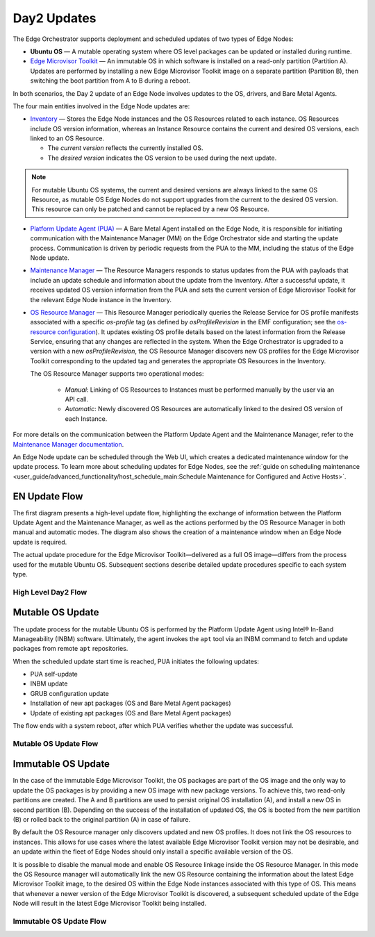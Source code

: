 Day2 Updates
============

The Edge Orchestrator supports deployment and scheduled updates of two types of Edge Nodes:

- **Ubuntu OS** — A mutable operating system where OS level packages can be updated or installed during runtime.
- `Edge Microvisor Toolkit <https://github.com/open-edge-platform/edge-microvisor-toolkit>`_ — An immutable OS in which software is installed on a read-only partition (Partition A).
  Updates are performed by installing a new Edge Microvisor Toolkit image on a separate partition (Partition B),
  then switching the boot partition from A to B during a reboot.

In both scenarios, the Day 2 update of an Edge Node involves updates to the OS, drivers, and Bare Metal Agents.

The four main entities involved in the Edge Node updates are:

- `Inventory <https://github.com/open-edge-platform/infra-core/tree/main/inventory>`_ — Stores the Edge Node instances and the OS Resources related to each instance.
  OS Resources include OS version information, whereas an Instance Resource contains the
  current and desired OS versions, each linked to an OS Resource.

  - The *current version* reflects the currently installed OS.
  - The *desired version* indicates the OS version to be used during the next update.

.. note::

    For mutable Ubuntu OS systems, the current and desired versions are always linked to the
    same OS Resource, as mutable OS Edge Nodes do not support upgrades from the current to the
    desired OS version. This resource can only be patched and cannot be replaced by a new
    OS Resource.

- `Platform Update Agent (PUA) <https://github.com/open-edge-platform/edge-node-agents/tree/main/platform-update-agent>`_ — A Bare Metal Agent installed on the Edge Node, it is
  responsible for initiating communication with the Maintenance Manager (MM) on the
  Edge Orchestrator side and starting the update process. Communication is driven by
  periodic requests from the PUA to the MM, including the status of the Edge Node update.

- `Maintenance Manager <https://github.com/open-edge-platform/infra-managers/blob/main/maintenance>`_ — The Resource Managers responds to status updates from the PUA with
  payloads that include an update schedule and information about the update from the Inventory.
  After a successful update, it receives updated OS version information from the PUA and sets
  the current version of Edge Microvisor Toolkit for the relevant Edge Node instance in the Inventory.

- `OS Resource Manager <https://github.com/open-edge-platform/infra-managers/blob/main/os-resource>`_ — This Resource Manager periodically queries the Release Service
  for OS profile manifests associated with a specific `os-profile` tag (as defined by `osProfileRevision` in the EMF configuration; see the
  `os-resource configuration <https://github.com/open-edge-platform/edge-manageability-framework/blob/main/argocd/applications/configs/infra-managers.yaml#L72>`_).
  It updates existing OS profile details based on the latest information from the Release Service, ensuring that any changes are reflected in the system.
  When the Edge Orchestrator is upgraded to a version with a new `osProfileRevision`, the OS Resource Manager discovers new OS profiles for the Edge Microvisor Toolkit
  corresponding to the updated tag and generates the appropriate OS Resources in the Inventory.

  The OS Resource Manager supports two operational modes:

   - *Manual*: Linking of OS Resources to Instances must be performed manually by the user via an API call.
   - *Automatic*: Newly discovered OS Resources are automatically linked to the desired OS version of each Instance.

For more details on the communication between the Platform Update Agent and the Maintenance
Manager, refer to the `Maintenance Manager documentation <https://github.com/open-edge-platform/infra-managers/blob/main/maintenance/docs/api/maintmgr.md>`_.

An Edge Node update can be scheduled through the Web UI, which creates a dedicated maintenance
window for the update process. To learn more about scheduling updates for Edge Nodes, see the
:ref:`guide on scheduling maintenance <user_guide/advanced_functionality/host_schedule_main:Schedule Maintenance for Configured and Active Hosts>`.


EN Update Flow
--------------

The first diagram presents a high-level update flow, highlighting
the exchange of information between the Platform Update Agent and the Maintenance Manager, as
well as the actions performed by the OS Resource Manager in both manual and automatic modes.
The diagram also shows the creation of a maintenance window when an Edge Node update is required.

The actual update procedure for the Edge Microvisor Toolkit—delivered as a full OS image—differs
from the process used for the mutable Ubuntu OS. Subsequent sections describe detailed update
procedures specific to each system type.

High Level Day2 Flow
~~~~~~~~~~~~~~~~~~~~~~

.. mermaid::

   sequenceDiagram
   %%{wrap}%%
   autonumber

   actor a as Admin
   participant ui as UI
   participant reg as Release Service
   participant inv as Inventory
   participant osrm as OS Resource Manager
   participant mm as Maintenance Manager
   box LightCyan Edge Node
     participant pua as Platform Update Agent / INBM
     participant na as Node Agent
   end

   note over pua, na: EN OS is installed on partition A and all EN components are up

    par

        loop periodically
            osrm->>reg: download Curated OS Profile manifests as per osProfileRevision
            reg-->>osrm: return
            osrm->>osrm: parse the manifests
            alt osProfileRevision has changed (Edge Orchestrator was upgraded)
                osrm->>inv: update existing OS resource and create OS Resources for new immutable OS Profiles
            else osProfileRevision has not changed (Edge Orchestrator was not upgraded)
                osrm->>inv: update existing OS Resources with latest OS profile information
            end
            opt OSRM manualMode=false and osProfileRevision has changed (Edge Orchestrator was upgraded)
                osrm->>inv: update desired_os of immutable OS instances with latest OS
            end
        end
        loop periodically
            pua->>mm: PlatformUpdateStatusRequest(guid, update_status)
            mm->>inv: set Instance updateStatus
            mm->>inv: get Schedule Resources for Instance
            inv->>mm: return
            mm->>pua: PlatformUpdateStatusResponce (os_type, os_image_source, update_source, update_schedule)
            pua->>pua: write the update metadata to file
        end
        opt OSRM manualMode=true and osProfileRevision has changed (Edge Orchestrator was upgraded)
            a->>inv: update desired_os to a selected OS Resource in chosen immutable OS Instances
        end
        opt mutable OS needs updates
            a->>inv: patch mutable OS Resource
        end
        opt EN update needed
            a->>ui: create an update schedule per EN
            ui->>inv: create a Schedule Resource
        end
    end

Mutable OS Update
-----------------

The update process for the mutable Ubuntu OS is performed by the Platform Update Agent using
Intel® In-Band Manageability (INBM) software. Ultimately, the agent invokes the ``apt`` tool via
an INBM command to fetch and update packages from remote ``apt`` repositories.

When the scheduled update start time is reached, PUA initiates the following updates:

- PUA self-update
- INBM update
- GRUB configuration update
- Installation of new apt packages (OS and Bare Metal Agent packages)
- Update of existing apt packages (OS and Bare Metal Agent packages)

The flow ends with a system reboot, after which PUA verifies whether the update was successful.

Mutable OS Update Flow
~~~~~~~~~~~~~~~~~~~~~~

.. mermaid::

    sequenceDiagram
    %%{wrap}%%
    autonumber

    participant inv as Inventory
    participant mm as Maintenance Manager
    box LightCyan Edge Node
    participant pua as Platform Update Agent / INBM
    participant grub as GRUB (Kernel Commandline)
    participant apt as APT (Tool and filesystem)
    end
    participant rs as Release Service (RS)

    note over pua, na: EN OS is installed on partition A and all EN components are up
    note over  pua, mm: reach maintenance schedule start time
        pua-->>mm: PlatformUpdateStatusRequest(guid, STARTED)
    mm->>inv: UpdateStatus=STARTED
    mm->>pua: PlatformUpdateStatusInd (update_source, update_schedule)
        pua->>pua: update metadata

    note over  pua, mm: UPDATE APT SOURCES

    note over  pua, mm: SELF PUA UPDATE
    pua->>apt: SelfUpdate() - apt "NEEDRESTART_MODE=a" install --only-upgrade platfrom-update-agent
    apt->>rs: get latest package
    rs->>apt: return and install latest package
    apt->>pua: if package available = success, PUA restarts, if no package available =success, continue

    note over  pua, mm: UPDATE INBM
    pua->>apt: updateINBM() - apt install --only-upgrade inbm***
    apt->>rs: get latest packages
    rs->>apt: return and install latest packages
    apt->>pua: success

    note over pua, mm: UPDATE GRUB CONFIG
    pua->>pua: get new GRUB config version
    pua->>grub: Update Kernel Commandline boot parameters /etc/default/grub
    pua->>grub: update-grub
    grub->>grub: updating grub config

    note over  pua, mm: INSTALL NEW OS PACKAGES AND AGENTS
    pua->>apt: apt-get install package_1 --download-only
    apt->>rs: get latest packages
    rs->>apt: return and download latest packages
    apt->>pua: success
    pua->>apt: apt-get install packages -n no-download -no-reboot
    apt->>pua: success

    note over pua, mm: UPDATE OS PACKAGES AND AGENTS
    pua->>apt: apt update && apt-upgrade --download-only
    apt->>rs: get latest packages
    rs->>apt: return and download latest packages
    apt->>pua: success
    pua->>apt: update OS and Agents: apt-upgrade --no-download --reboot yes
    apt->>pua: success

    note over pua: INBM REBOOTS THE NODE
    pua->>pua: verify OS/Agents update
    Note over mm, pua: update done/failed
    pua->>pua: change status to 'DONE'/'FAILED' and update metadata
    pua->> mm: PlatformUpdateStatusRequest(guid, DONE/FAILED)
    mm->>inv: UpdateStatus=DONE/FAILED
    mm->>pua: PlatformUpdateStatusInd (update_source, update_schedule)
    pua->>pua: change status to 'UP-TO-DATE' (if update is not FAILED) and update metadata
    pua->> mm: PlatformUpdateStatusRequest(guid, UP-TO-DATE)
    mm->>inv: UpdateStatus=UP-TO-DATE

Immutable OS Update
-------------------

In the case of the immutable Edge Microvisor Toolkit, the OS packages
are part of the OS image and the only way to update the OS packages is by
providing a new OS image with new package versions. To achieve this, two
read-only partitions are created. The A and B partitions are used to persist
original OS installation (A), and install a new OS in
second partition (B). Depending on the success of the installation of
updated OS, the OS is booted from the new partition (B) or rolled
back to the original partition (A) in case of failure.

By default the OS Resource manager only discovers updated and new OS profiles. It does not link the OS resources to instances.
This allows for use cases where the latest available Edge Microvisor Toolkit version may not be desirable,
and an update within the fleet of Edge Nodes should only install a specific available version of the OS.

It is possible to disable the manual mode and enable OS Resource linkage inside the OS Resource Manager.
In this mode the OS Resource manager will automatically link the new OS Resource
containing the information about the latest Edge Microvisor Toolkit image,
to the desired OS within the Edge Node instances associated with this type of OS.
This means that whenever a newer version of the Edge Microvisor Toolkit is discovered,
a subsequent scheduled update of the Edge Node will result in the latest Edge Microvisor Toolkit being installed.

Immutable OS Update Flow
~~~~~~~~~~~~~~~~~~~~~~~~

.. mermaid::

    sequenceDiagram
    %%{wrap}%%
    autonumber

    participant reg as Release Service
    participant inv as Inventory
    participant nm as OS Resource Manager
    participant mm as Maintenance Manager
    box LightCyan Edge Node
        participant pua as Platform Update Agent / INBC
        participant na as Node Agent
    end

    note over pua, na: EN OS is installed on partition A and all EN components are up

    note over  pua, mm: OS image update start time reached
        pua->>mm: PlatformUpdateStatusRequest(guid, STARTED)
        mm->>inv: Update Instance UpdateStatus (inst_id, UPDATE_IN_PROGRESS)
        pua->>pua: read metadata
    note over  pua, mm: UPDATE OF IMMUTABLE OS IMAGE
    pua->>pua: read metadata
    pua->>pua: compare sha and version of the installed image to the sha and version in the metadata
    alt versions are the same
        pua->>mm: UpdateStatus=UP_TO_DATE
        mm->>inv: UpdateStatus=UP_TO_DATE
    else versions are different
        pua->>reg: download image on partition B using os_image_url
        reg-->>pua: return
        alt download fail
            pua->>mm: UpdateStatus=FAILED FailureReason="DownloadFail"
            mm->>inv: UpdateStatus=FAIL
        else download success
            pua->>mm: UpdateStatus=STARTED
            pua->>pua: install OS on partition B
            pua->>pua: verify installation before reboot
            alt installation fail
                pua->>mm: UpdateStatus=FAILED StatusDetail.Status=Failed FailureReason=InstallationFail
                mm->>inv: UpdateStatus=FAIL
            else installation success
                pua->>mm: UpdateStatus=STARTED
                pua->>pua: set partition B as one-time bootable
                pua->>pua: reboot node
                alt node fails to boot up from partition B, successful boot up from partition A (rollback success)
                    pua->>mm:  UpdateStatus=FAILED StatusDetail.Status=Rolledback FailureReason=BootloaderFail
                    mm->>inv: UpdateStatus=FAIL
                else node fails to boot up from partition B and partition A (rollback failure)
                else node boots up from partition B
                    note over pua: PUA and INBM start
                    pua->>pua: verify update completion and set partition B as bootable
                    alt update fail
                        pua->>mm: UpdateStatus=FAILED StatusDetail.Status=Failed e.g. FailureReason=OSCommitFail
                        mm->>inv: UpdateStatus=FAIL
                        pua->>pua: reboot (rollback to partition A)
                        pua->>mm: UpdateStatus=FAILED StatusDetail.Status=Rolledback e.g. FailureReason=OSCommitFail
                        mm->>inv: UpdateStatus=FAIL
                    else update success
                        pua->>mm: UpdateStatus=UPDATED StatusDetail.Status=SUCCESS FailureReason=NoFailure, sends installed profile_name, profile_version
                        mm->>inv: Filter OSResources by profile_name and profile_version=x, get one (A)
                        inv-->>mm: return
                        mm->>inv: Set Instance UpdateStatus=DONE, current_os=A
                        pua->>mm: UpdateStatus=UP_TO_DATE
                        mm->>inv: UpdateStatus=RUNNING
                    end
                end
            end
        end
    end
